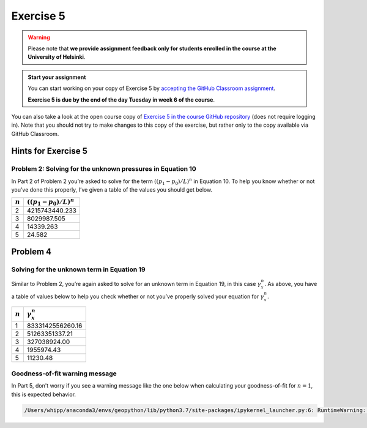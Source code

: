 Exercise 5
==========

.. warning::

    Please note that **we provide assignment feedback only for students enrolled in the course at the University of Helsinki**.

.. admonition:: Start your assignment

    You can start working on your copy of Exercise 5 by `accepting the GitHub Classroom assignment <https://classroom.github.com/a/5C_nIAJa>`__.

    **Exercise 5 is due by the end of the day Tuesday in week 6 of the course**.

You can also take a look at the open course copy of `Exercise 5 in the course GitHub repository <https://github.com/IntroQG-2019/Exercise-5>`__ (does not require logging in).
Note that you should not try to make changes to this copy of the exercise, but rather only to the copy available via GitHub Classroom.

Hints for Exercise 5
--------------------

Problem 2: Solving for the unknown pressures in Equation 10
~~~~~~~~~~~~~~~~~~~~~~~~~~~~~~~~~~~~~~~~~~~~~~~~~~~~~~~~~~~

In Part 2 of Problem 2 you’re asked to solve for the term :math:`\left((p_{1} - p_{0}) / L \right)^{n}` in Equation 10.
To help you know whether or not you’ve done this properly, I’ve given a table of the values you should get below.

+-----------+-----------------------------------------------+
| :math:`n` | :math:`\left((p_{1} - p_{0}) / L \right)^{n}` |
+===========+===============================================+
| 2         | 4215743440.233                                |
+-----------+-----------------------------------------------+
| 3         | 8029987.505                                   |
+-----------+-----------------------------------------------+
| 4         | 14339.263                                     |
+-----------+-----------------------------------------------+
| 5         | 24.582                                        |
+-----------+-----------------------------------------------+

Problem 4
---------

Solving for the unknown term in Equation 19
~~~~~~~~~~~~~~~~~~~~~~~~~~~~~~~~~~~~~~~~~~~

Similar to Problem 2, you’re again asked to solve for an unknown term in Equation 19, in this case :math:`\gamma_{x}^{n}`\ .
As above, you have a table of values below to help you check whether or not you’ve properly solved your equation for :math:`\gamma_{x}^{n}`\ .

+-----------+------------------------+
| :math:`n` | :math:`\gamma_{x}^{n}` |
+===========+========================+
| 1         | 8333142556260.16       |
+-----------+------------------------+
| 2         | 51263351337.21         |
+-----------+------------------------+
| 3         | 327038924.00           |
+-----------+------------------------+
| 4         | 1955974.43             |
+-----------+------------------------+
| 5         | 11230.48               |
+-----------+------------------------+

Goodness-of-fit warning message
~~~~~~~~~~~~~~~~~~~~~~~~~~~~~~~

In Part 5, don't worry if you see a warning message like the one below when calculating your goodness-of-fit for :math:`n = 1`\ , this is expected behavior.

.. code-block:: python

    /Users/whipp/anaconda3/envs/geopython/lib/python3.7/site-packages/ipykernel_launcher.py:6: RuntimeWarning: divide by zero encountered in double_scalars